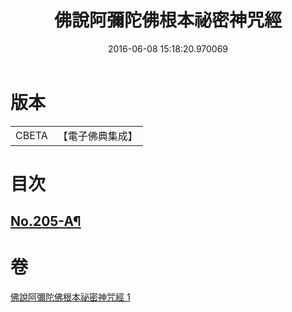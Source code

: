 #+TITLE: 佛說阿彌陀佛根本祕密神咒經 
#+DATE: 2016-06-08 15:18:20.970069

* 版本
 |     CBETA|【電子佛典集成】|

* 目次
** [[file:KR6p0035_001.txt::001-0889b14][No.205-A¶]]

* 卷
[[file:KR6p0035_001.txt][佛說阿彌陀佛根本祕密神咒經 1]]

